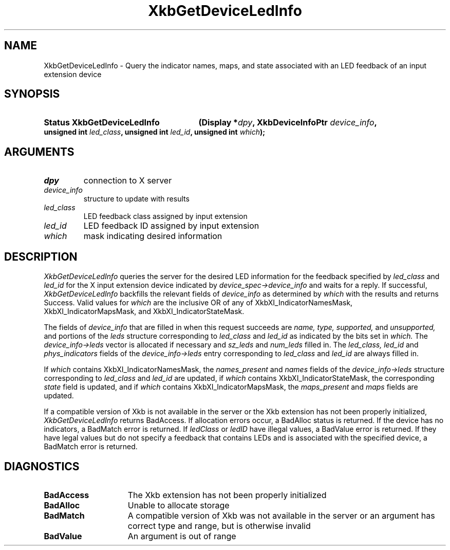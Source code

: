 '\" t
.\" Copyright 1999 Oracle and/or its affiliates. All rights reserved.
.\"
.\" Permission is hereby granted, free of charge, to any person obtaining a
.\" copy of this software and associated documentation files (the "Software"),
.\" to deal in the Software without restriction, including without limitation
.\" the rights to use, copy, modify, merge, publish, distribute, sublicense,
.\" and/or sell copies of the Software, and to permit persons to whom the
.\" Software is furnished to do so, subject to the following conditions:
.\"
.\" The above copyright notice and this permission notice (including the next
.\" paragraph) shall be included in all copies or substantial portions of the
.\" Software.
.\"
.\" THE SOFTWARE IS PROVIDED "AS IS", WITHOUT WARRANTY OF ANY KIND, EXPRESS OR
.\" IMPLIED, INCLUDING BUT NOT LIMITED TO THE WARRANTIES OF MERCHANTABILITY,
.\" FITNESS FOR A PARTICULAR PURPOSE AND NONINFRINGEMENT.  IN NO EVENT SHALL
.\" THE AUTHORS OR COPYRIGHT HOLDERS BE LIABLE FOR ANY CLAIM, DAMAGES OR OTHER
.\" LIABILITY, WHETHER IN AN ACTION OF CONTRACT, TORT OR OTHERWISE, ARISING
.\" FROM, OUT OF OR IN CONNECTION WITH THE SOFTWARE OR THE USE OR OTHER
.\" DEALINGS IN THE SOFTWARE.
.\"
.TH XkbGetDeviceLedInfo __libmansuffix__ __xorgversion__ "XKB FUNCTIONS"
.SH NAME
XkbGetDeviceLedInfo \- Query the indicator names, maps, and state associated 
with an LED feedback of an input extension device
.SH SYNOPSIS
.HP
.B Status XkbGetDeviceLedInfo
.BI "(\^Display *" "dpy" "\^,"
.BI "XkbDeviceInfoPtr " "device_info" "\^,"
.BI "unsigned int " "led_class" "\^,"
.BI "unsigned int " "led_id" "\^,"
.BI "unsigned int " "which" "\^);"
.if n .ti +5n
.if t .ti +.5i
.SH ARGUMENTS
.TP
.I dpy
connection to X server
.TP
.I device_info
structure to update with results
.TP
.I led_class
LED feedback class assigned by input extension
.TP
.I led_id
LED feedback ID assigned by input extension
.TP
.I which
mask indicating desired information
.SH DESCRIPTION
.LP
.I XkbGetDeviceLedInfo 
queries the server for the desired LED information for the feedback specified by
.I led_class 
and 
.I led_id 
for the X input extension device indicated by 
.I device_spec->device_info 
and waits for a reply. If successful, 
.I XkbGetDeviceLedInfo 
backfills the relevant fields of 
.I device_info 
as determined by 
.I which 
with the results and returns Success. Valid values for 
.I which 
are the inclusive OR of any of XkbXI_IndicatorNamesMask, 
XkbXI_IndicatorMapsMask, and XkbXI_IndicatorStateMask.

The fields of 
.I device_info 
that are filled in when this request succeeds are 
.I name, type, supported, 
and 
.I unsupported, 
and portions of the 
.I leds 
structure corresponding to 
.I led_class 
and 
.I led_id 
as indicated by the bits set in 
.I which. 
The 
.I device_info->leds 
vector is allocated if necessary and 
.I sz_leds 
and 
.I num_leds 
filled in. The 
.I led_class, led_id 
and 
.I phys_indicators 
fields of the 
.I device_info->leds 
entry corresponding to 
.I led_class 
and 
.I led_id 
are always filled in. 

If 
.I which 
contains XkbXI_IndicatorNamesMask, the 
.I names_present 
and 
.I names 
fields of the 
.I device_info->leds 
structure corresponding to 
.I led_class 
and 
.I led_id 
are updated, if 
.I which 
contains XkbXI_IndicatorStateMask, the corresponding 
.I state 
field is updated, and if 
.I which 
contains XkbXI_IndicatorMapsMask, the 
.I maps_present 
and 
.I maps 
fields are updated.

If a compatible version of Xkb is not available in the server or the Xkb 
extension has not been properly initialized, 
.I XkbGetDeviceLedInfo 
returns BadAccess. If allocation errors occur, a BadAlloc status is returned. If 
the device has no indicators, a BadMatch error is returned. If 
.I ledClass 
or 
.I ledID 
have illegal values, a BadValue error is returned. If they have legal values but 
do not specify a feedback that contains LEDs and is associated with the 
specified device, a BadMatch error is returned. 
.SH DIAGNOSTICS
.TP 15
.B BadAccess
The Xkb extension has not been properly initialized
.TP 15
.B BadAlloc
Unable to allocate storage
.TP 15
.B BadMatch
A compatible version of Xkb was not available in the server or an argument has 
correct type and range, but is otherwise invalid
.TP 15
.B BadValue
An argument is out of range
